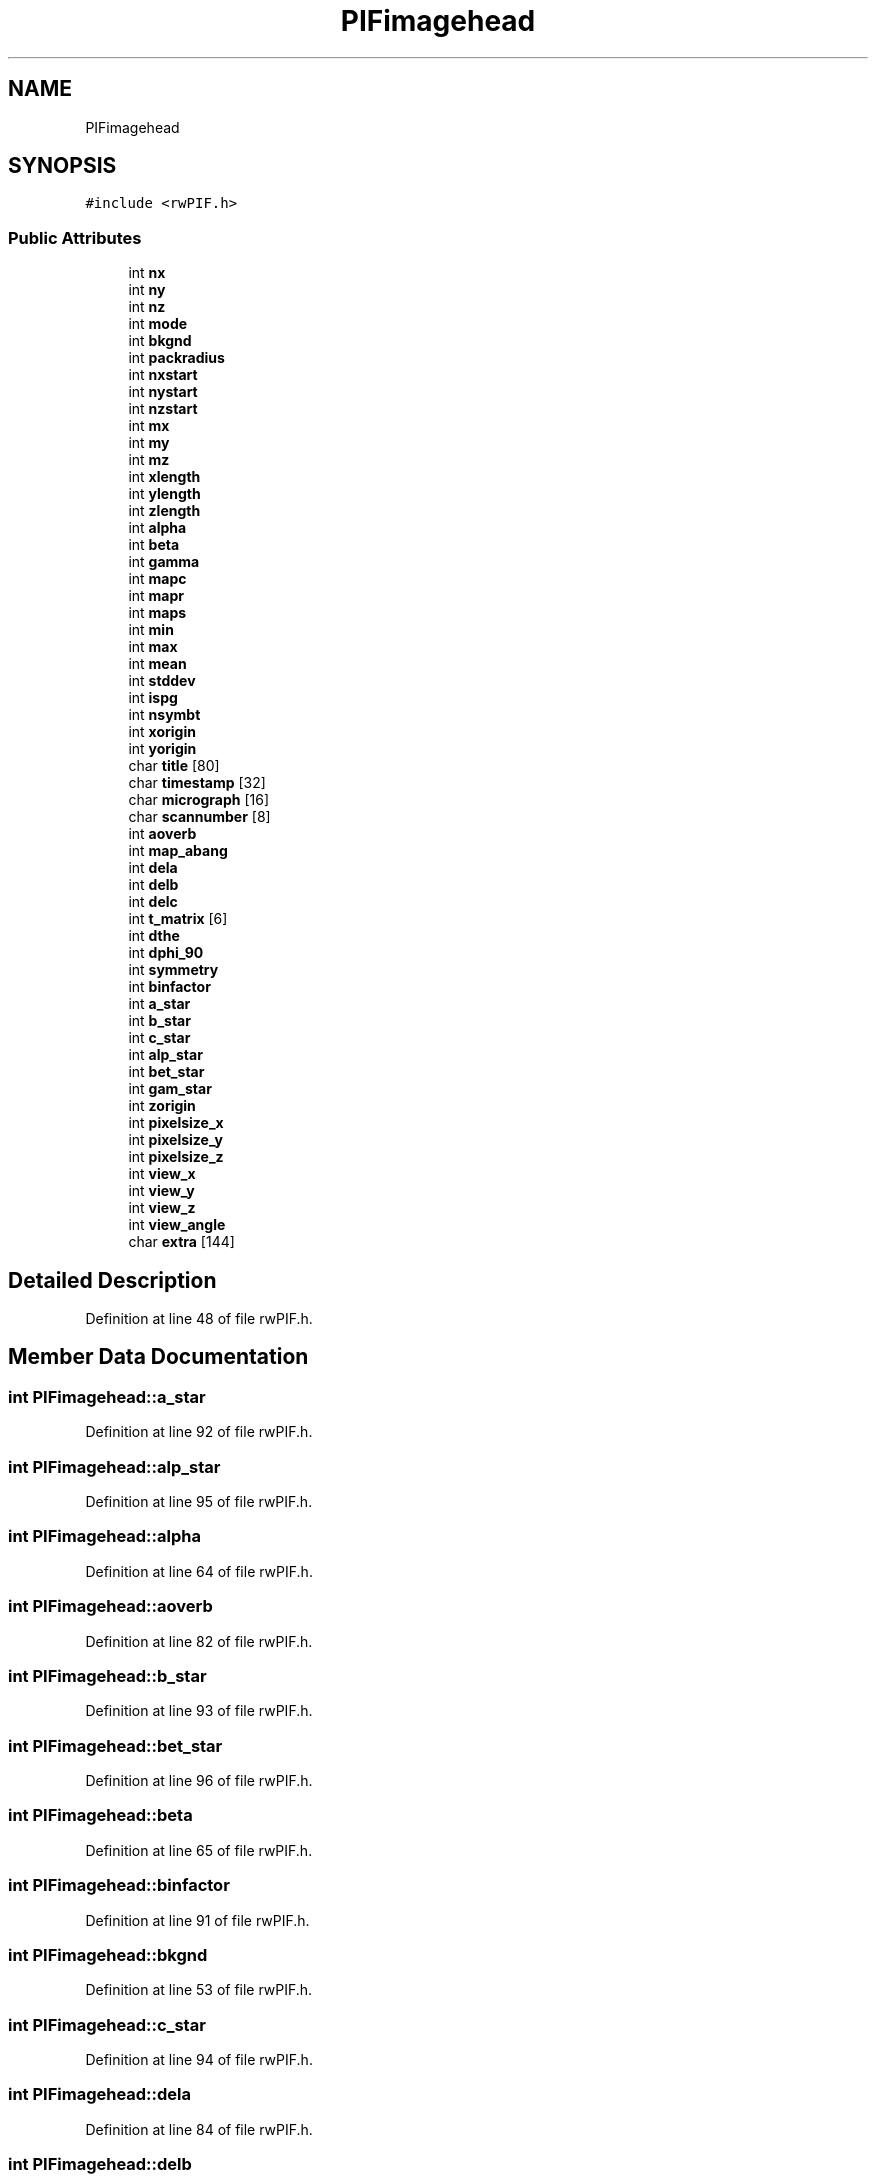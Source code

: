 .TH "PIFimagehead" 3 "Wed Sep 1 2021" "Version 2.1.0" "Bsoft" \" -*- nroff -*-
.ad l
.nh
.SH NAME
PIFimagehead
.SH SYNOPSIS
.br
.PP
.PP
\fC#include <rwPIF\&.h>\fP
.SS "Public Attributes"

.in +1c
.ti -1c
.RI "int \fBnx\fP"
.br
.ti -1c
.RI "int \fBny\fP"
.br
.ti -1c
.RI "int \fBnz\fP"
.br
.ti -1c
.RI "int \fBmode\fP"
.br
.ti -1c
.RI "int \fBbkgnd\fP"
.br
.ti -1c
.RI "int \fBpackradius\fP"
.br
.ti -1c
.RI "int \fBnxstart\fP"
.br
.ti -1c
.RI "int \fBnystart\fP"
.br
.ti -1c
.RI "int \fBnzstart\fP"
.br
.ti -1c
.RI "int \fBmx\fP"
.br
.ti -1c
.RI "int \fBmy\fP"
.br
.ti -1c
.RI "int \fBmz\fP"
.br
.ti -1c
.RI "int \fBxlength\fP"
.br
.ti -1c
.RI "int \fBylength\fP"
.br
.ti -1c
.RI "int \fBzlength\fP"
.br
.ti -1c
.RI "int \fBalpha\fP"
.br
.ti -1c
.RI "int \fBbeta\fP"
.br
.ti -1c
.RI "int \fBgamma\fP"
.br
.ti -1c
.RI "int \fBmapc\fP"
.br
.ti -1c
.RI "int \fBmapr\fP"
.br
.ti -1c
.RI "int \fBmaps\fP"
.br
.ti -1c
.RI "int \fBmin\fP"
.br
.ti -1c
.RI "int \fBmax\fP"
.br
.ti -1c
.RI "int \fBmean\fP"
.br
.ti -1c
.RI "int \fBstddev\fP"
.br
.ti -1c
.RI "int \fBispg\fP"
.br
.ti -1c
.RI "int \fBnsymbt\fP"
.br
.ti -1c
.RI "int \fBxorigin\fP"
.br
.ti -1c
.RI "int \fByorigin\fP"
.br
.ti -1c
.RI "char \fBtitle\fP [80]"
.br
.ti -1c
.RI "char \fBtimestamp\fP [32]"
.br
.ti -1c
.RI "char \fBmicrograph\fP [16]"
.br
.ti -1c
.RI "char \fBscannumber\fP [8]"
.br
.ti -1c
.RI "int \fBaoverb\fP"
.br
.ti -1c
.RI "int \fBmap_abang\fP"
.br
.ti -1c
.RI "int \fBdela\fP"
.br
.ti -1c
.RI "int \fBdelb\fP"
.br
.ti -1c
.RI "int \fBdelc\fP"
.br
.ti -1c
.RI "int \fBt_matrix\fP [6]"
.br
.ti -1c
.RI "int \fBdthe\fP"
.br
.ti -1c
.RI "int \fBdphi_90\fP"
.br
.ti -1c
.RI "int \fBsymmetry\fP"
.br
.ti -1c
.RI "int \fBbinfactor\fP"
.br
.ti -1c
.RI "int \fBa_star\fP"
.br
.ti -1c
.RI "int \fBb_star\fP"
.br
.ti -1c
.RI "int \fBc_star\fP"
.br
.ti -1c
.RI "int \fBalp_star\fP"
.br
.ti -1c
.RI "int \fBbet_star\fP"
.br
.ti -1c
.RI "int \fBgam_star\fP"
.br
.ti -1c
.RI "int \fBzorigin\fP"
.br
.ti -1c
.RI "int \fBpixelsize_x\fP"
.br
.ti -1c
.RI "int \fBpixelsize_y\fP"
.br
.ti -1c
.RI "int \fBpixelsize_z\fP"
.br
.ti -1c
.RI "int \fBview_x\fP"
.br
.ti -1c
.RI "int \fBview_y\fP"
.br
.ti -1c
.RI "int \fBview_z\fP"
.br
.ti -1c
.RI "int \fBview_angle\fP"
.br
.ti -1c
.RI "char \fBextra\fP [144]"
.br
.in -1c
.SH "Detailed Description"
.PP 
Definition at line 48 of file rwPIF\&.h\&.
.SH "Member Data Documentation"
.PP 
.SS "int PIFimagehead::a_star"

.PP
Definition at line 92 of file rwPIF\&.h\&.
.SS "int PIFimagehead::alp_star"

.PP
Definition at line 95 of file rwPIF\&.h\&.
.SS "int PIFimagehead::alpha"

.PP
Definition at line 64 of file rwPIF\&.h\&.
.SS "int PIFimagehead::aoverb"

.PP
Definition at line 82 of file rwPIF\&.h\&.
.SS "int PIFimagehead::b_star"

.PP
Definition at line 93 of file rwPIF\&.h\&.
.SS "int PIFimagehead::bet_star"

.PP
Definition at line 96 of file rwPIF\&.h\&.
.SS "int PIFimagehead::beta"

.PP
Definition at line 65 of file rwPIF\&.h\&.
.SS "int PIFimagehead::binfactor"

.PP
Definition at line 91 of file rwPIF\&.h\&.
.SS "int PIFimagehead::bkgnd"

.PP
Definition at line 53 of file rwPIF\&.h\&.
.SS "int PIFimagehead::c_star"

.PP
Definition at line 94 of file rwPIF\&.h\&.
.SS "int PIFimagehead::dela"

.PP
Definition at line 84 of file rwPIF\&.h\&.
.SS "int PIFimagehead::delb"

.PP
Definition at line 85 of file rwPIF\&.h\&.
.SS "int PIFimagehead::delc"

.PP
Definition at line 86 of file rwPIF\&.h\&.
.SS "int PIFimagehead::dphi_90"

.PP
Definition at line 89 of file rwPIF\&.h\&.
.SS "int PIFimagehead::dthe"

.PP
Definition at line 88 of file rwPIF\&.h\&.
.SS "char PIFimagehead::extra[144]"

.PP
Definition at line 106 of file rwPIF\&.h\&.
.SS "int PIFimagehead::gam_star"

.PP
Definition at line 97 of file rwPIF\&.h\&.
.SS "int PIFimagehead::gamma"

.PP
Definition at line 66 of file rwPIF\&.h\&.
.SS "int PIFimagehead::ispg"

.PP
Definition at line 74 of file rwPIF\&.h\&.
.SS "int PIFimagehead::map_abang"

.PP
Definition at line 83 of file rwPIF\&.h\&.
.SS "int PIFimagehead::mapc"

.PP
Definition at line 67 of file rwPIF\&.h\&.
.SS "int PIFimagehead::mapr"

.PP
Definition at line 68 of file rwPIF\&.h\&.
.SS "int PIFimagehead::maps"

.PP
Definition at line 69 of file rwPIF\&.h\&.
.SS "int PIFimagehead::max"

.PP
Definition at line 71 of file rwPIF\&.h\&.
.SS "int PIFimagehead::mean"

.PP
Definition at line 72 of file rwPIF\&.h\&.
.SS "char PIFimagehead::micrograph[16]"

.PP
Definition at line 80 of file rwPIF\&.h\&.
.SS "int PIFimagehead::min"

.PP
Definition at line 70 of file rwPIF\&.h\&.
.SS "int PIFimagehead::mode"

.PP
Definition at line 52 of file rwPIF\&.h\&.
.SS "int PIFimagehead::mx"

.PP
Definition at line 58 of file rwPIF\&.h\&.
.SS "int PIFimagehead::my"

.PP
Definition at line 59 of file rwPIF\&.h\&.
.SS "int PIFimagehead::mz"

.PP
Definition at line 60 of file rwPIF\&.h\&.
.SS "int PIFimagehead::nsymbt"

.PP
Definition at line 75 of file rwPIF\&.h\&.
.SS "int PIFimagehead::nx"

.PP
Definition at line 49 of file rwPIF\&.h\&.
.SS "int PIFimagehead::nxstart"

.PP
Definition at line 55 of file rwPIF\&.h\&.
.SS "int PIFimagehead::ny"

.PP
Definition at line 50 of file rwPIF\&.h\&.
.SS "int PIFimagehead::nystart"

.PP
Definition at line 56 of file rwPIF\&.h\&.
.SS "int PIFimagehead::nz"

.PP
Definition at line 51 of file rwPIF\&.h\&.
.SS "int PIFimagehead::nzstart"

.PP
Definition at line 57 of file rwPIF\&.h\&.
.SS "int PIFimagehead::packradius"

.PP
Definition at line 54 of file rwPIF\&.h\&.
.SS "int PIFimagehead::pixelsize_x"

.PP
Definition at line 99 of file rwPIF\&.h\&.
.SS "int PIFimagehead::pixelsize_y"

.PP
Definition at line 100 of file rwPIF\&.h\&.
.SS "int PIFimagehead::pixelsize_z"

.PP
Definition at line 101 of file rwPIF\&.h\&.
.SS "char PIFimagehead::scannumber[8]"

.PP
Definition at line 81 of file rwPIF\&.h\&.
.SS "int PIFimagehead::stddev"

.PP
Definition at line 73 of file rwPIF\&.h\&.
.SS "int PIFimagehead::symmetry"

.PP
Definition at line 90 of file rwPIF\&.h\&.
.SS "int PIFimagehead::t_matrix[6]"

.PP
Definition at line 87 of file rwPIF\&.h\&.
.SS "char PIFimagehead::timestamp[32]"

.PP
Definition at line 79 of file rwPIF\&.h\&.
.SS "char PIFimagehead::title[80]"

.PP
Definition at line 78 of file rwPIF\&.h\&.
.SS "int PIFimagehead::view_angle"

.PP
Definition at line 105 of file rwPIF\&.h\&.
.SS "int PIFimagehead::view_x"

.PP
Definition at line 102 of file rwPIF\&.h\&.
.SS "int PIFimagehead::view_y"

.PP
Definition at line 103 of file rwPIF\&.h\&.
.SS "int PIFimagehead::view_z"

.PP
Definition at line 104 of file rwPIF\&.h\&.
.SS "int PIFimagehead::xlength"

.PP
Definition at line 61 of file rwPIF\&.h\&.
.SS "int PIFimagehead::xorigin"

.PP
Definition at line 76 of file rwPIF\&.h\&.
.SS "int PIFimagehead::ylength"

.PP
Definition at line 62 of file rwPIF\&.h\&.
.SS "int PIFimagehead::yorigin"

.PP
Definition at line 77 of file rwPIF\&.h\&.
.SS "int PIFimagehead::zlength"

.PP
Definition at line 63 of file rwPIF\&.h\&.
.SS "int PIFimagehead::zorigin"

.PP
Definition at line 98 of file rwPIF\&.h\&.

.SH "Author"
.PP 
Generated automatically by Doxygen for Bsoft from the source code\&.
